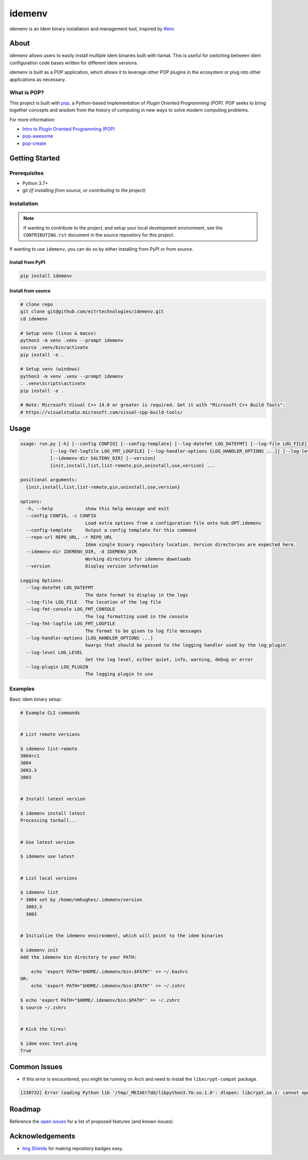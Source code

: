 =======
idemenv
=======

.. image:: https://img.shields.io/badge/made%20with-pop-teal
   :alt: Made with pop, a Python implementation of Plugin Oriented Programming
   :target: https://pop.readthedocs.io/

.. image:: https://img.shields.io/badge/made%20with-python-yellow
   :alt: Made with Python
   :target: https://www.python.org/


idemenv is an Idem binary installation and management tool, inspired by `tfenv <https://github.com/tfutils/tfenv>`__

About
=====

idemenv allows users to easily install multiple idem binaries built with tiamat.
This is useful for switching between idem configuration code bases written for
different idem versions.

idemenv is built as a POP application, which allows it to leverage other POP
plugins in the ecosystem or plug into other applications as necessary.

What is POP?
------------

This project is built with `pop <https://pop.readthedocs.io/>`__, a Python-based
implementation of *Plugin Oriented Programming (POP)*. POP seeks to bring
together concepts and wisdom from the history of computing in new ways to solve
modern computing problems.

For more information:

* `Intro to Plugin Oriented Programming (POP) <https://pop-book.readthedocs.io/en/latest/>`__
* `pop-awesome <https://gitlab.com/saltstack/pop/pop-awesome>`__
* `pop-create <https://gitlab.com/saltstack/pop/pop-create/>`__

Getting Started
===============

Prerequisites
-------------

* Python 3.7+
* git *(if installing from source, or contributing to the project)*

Installation
------------

.. note::

   If wanting to contribute to the project, and setup your local development
   environment, see the ``CONTRIBUTING.rst`` document in the source repository
   for this project.

If wanting to use ``idemenv``, you can do so by either
installing from PyPI or from source.

Install from PyPI
+++++++++++++++++

.. code-block:: bash

      pip install idemenv

Install from source
+++++++++++++++++++

.. code-block:: bash

   # clone repo
   git clone git@github.com/eitrtechnologies/idemenv.git
   cd idemenv

   # Setup venv (linux & macos)
   python3 -m venv .venv --prompt idemenv
   source .venv/bin/activate
   pip install -e .

   # Setup venv (windows)
   python3 -m venv .venv --prompt idemenv
   . .venv\Scripts\activate
   pip install -e .
   
   # Note: Microsoft Visual C++ 14.0 or greater is required. Get it with "Microsoft C++ Build Tools": 
   # https://visualstudio.microsoft.com/visual-cpp-build-tools/

Usage
=====

.. code-block:: bash

   usage: run.py [-h] [--config CONFIG] [--config-template] [--log-datefmt LOG_DATEFMT] [--log-file LOG_FILE] [--log-fmt-console LOG_FMT_CONSOLE]
              [--log-fmt-logfile LOG_FMT_LOGFILE] [--log-handler-options [LOG_HANDLER_OPTIONS ...]] [--log-level LOG_LEVEL] [--log-plugin LOG_PLUGIN] [--repo-url REPO_URL]
              [--idemenv-dir SALTENV_DIR] [--version]
              {init,install,list,list-remote,pin,uninstall,use,version} ...

   positional arguments:
     {init,install,list,list-remote,pin,uninstall,use,version}

   options:
     -h, --help            show this help message and exit
     --config CONFIG, -c CONFIG
                           Load extra options from a configuration file onto hub.OPT.idemenv
     --config-template     Output a config template for this command
     --repo-url REPO_URL, -r REPO_URL
                           Idem single binary repository location. Version directories are expected here.
     --idemenv-dir IDEMENV_DIR, -d IDEMENV_DIR
                           Working directory for idemenv downloads
     --version             Display version information

   Logging Options:
     --log-datefmt LOG_DATEFMT
                           The date format to display in the logs
     --log-file LOG_FILE   The location of the log file
     --log-fmt-console LOG_FMT_CONSOLE
                           The log formatting used in the console
     --log-fmt-logfile LOG_FMT_LOGFILE
                           The format to be given to log file messages
     --log-handler-options [LOG_HANDLER_OPTIONS ...]
                           kwargs that should be passed to the logging handler used by the log_plugin
     --log-level LOG_LEVEL
                           Set the log level, either quiet, info, warning, debug or error
     --log-plugin LOG_PLUGIN
                           The logging plugin to use


Examples
--------

Basic idem binary setup:

.. code-block:: bash

   # Example CLI commands


   # List remote versions

   $ idemenv list-remote
   3004rc1
   3004
   3003.3
   3003


   # Install latest version

   $ idemenv install latest
   Processing tarball...


   # Use latest version

   $ idemenv use latest


   # List local versions

   $ idemenv list
   * 3004 set by /home/nmhughes/.idemenv/version
     3003.3
     3003


   # Initialize the idemenv environment, which will point to the idem binaries

   $ idemenv init
   Add the idemenv bin directory to your PATH:

       echo 'export PATH="$HOME/.idemenv/bin:$PATH"' >> ~/.bashrc
   OR:
       echo 'export PATH="$HOME/.idemenv/bin:$PATH"' >> ~/.zshrc

   $ echo 'export PATH="$HOME/.idemenv/bin:$PATH"' >> ~/.zshrc
   $ source ~/.zshrc


   # Kick the tires!

   $ idem exec test.ping
   True


Common Issues
=============

* If this error is encountered, you might be running on Arch and need to install the ``libxcrypt-compat`` package.

.. code-block:: text

    [230732] Error loading Python lib '/tmp/_MEIAEr7dd/libpython3.7m.so.1.0': dlopen: libcrypt.so.1: cannot open shared object file: No such file or directory


Roadmap
=======

Reference the `open issues <https://github.com/eitrtechnologies/idemenv/issues>`__
for a list of proposed features (and known issues).

Acknowledgements
================

* `Img Shields <https://shields.io>`__ for making repository badges easy.
